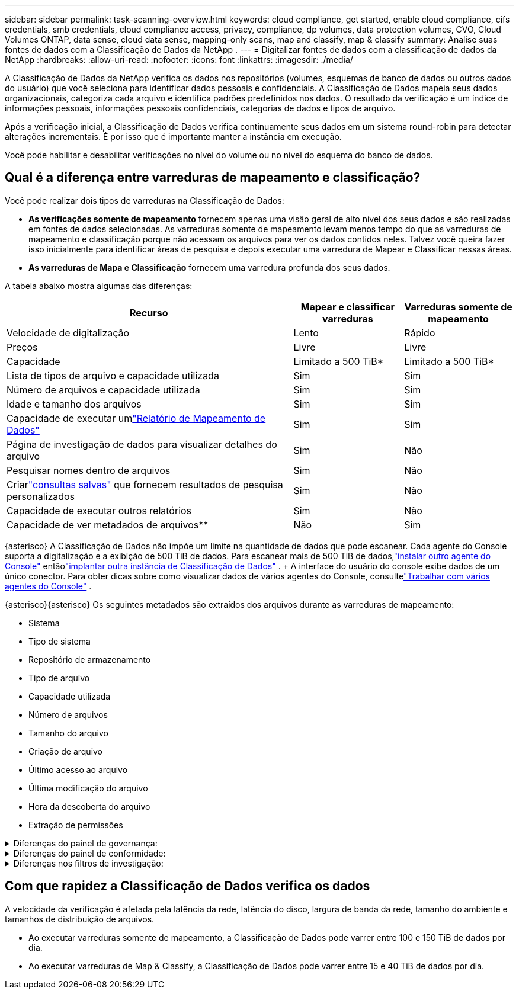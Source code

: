 ---
sidebar: sidebar 
permalink: task-scanning-overview.html 
keywords: cloud compliance, get started, enable cloud compliance, cifs credentials, smb credentials, cloud compliance access, privacy, compliance, dp volumes, data protection volumes, CVO, Cloud Volumes ONTAP, data sense, cloud data sense, mapping-only scans, map and classify, map & classify 
summary: Analise suas fontes de dados com a Classificação de Dados da NetApp . 
---
= Digitalizar fontes de dados com a classificação de dados da NetApp
:hardbreaks:
:allow-uri-read: 
:nofooter: 
:icons: font
:linkattrs: 
:imagesdir: ./media/


[role="lead"]
A Classificação de Dados da NetApp verifica os dados nos repositórios (volumes, esquemas de banco de dados ou outros dados do usuário) que você seleciona para identificar dados pessoais e confidenciais.  A Classificação de Dados mapeia seus dados organizacionais, categoriza cada arquivo e identifica padrões predefinidos nos dados.  O resultado da verificação é um índice de informações pessoais, informações pessoais confidenciais, categorias de dados e tipos de arquivo.

Após a verificação inicial, a Classificação de Dados verifica continuamente seus dados em um sistema round-robin para detectar alterações incrementais.  É por isso que é importante manter a instância em execução.

Você pode habilitar e desabilitar verificações no nível do volume ou no nível do esquema do banco de dados.



== Qual é a diferença entre varreduras de mapeamento e classificação?

Você pode realizar dois tipos de varreduras na Classificação de Dados:

* **As verificações somente de mapeamento** fornecem apenas uma visão geral de alto nível dos seus dados e são realizadas em fontes de dados selecionadas.  As varreduras somente de mapeamento levam menos tempo do que as varreduras de mapeamento e classificação porque não acessam os arquivos para ver os dados contidos neles.  Talvez você queira fazer isso inicialmente para identificar áreas de pesquisa e depois executar uma varredura de Mapear e Classificar nessas áreas.
* **As varreduras de Mapa e Classificação** fornecem uma varredura profunda dos seus dados.


A tabela abaixo mostra algumas das diferenças:

[cols="47,18,18"]
|===
| Recurso | Mapear e classificar varreduras | Varreduras somente de mapeamento 


| Velocidade de digitalização | Lento | Rápido 


| Preços | Livre | Livre 


| Capacidade | Limitado a 500 TiB* | Limitado a 500 TiB* 


| Lista de tipos de arquivo e capacidade utilizada | Sim | Sim 


| Número de arquivos e capacidade utilizada | Sim | Sim 


| Idade e tamanho dos arquivos | Sim | Sim 


| Capacidade de executar umlink:task-controlling-governance-data.html["Relatório de Mapeamento de Dados"] | Sim | Sim 


| Página de investigação de dados para visualizar detalhes do arquivo | Sim | Não 


| Pesquisar nomes dentro de arquivos | Sim | Não 


| Criarlink:task-using-policies.html["consultas salvas"] que fornecem resultados de pesquisa personalizados | Sim | Não 


| Capacidade de executar outros relatórios | Sim | Não 


| Capacidade de ver metadados de arquivos** | Não | Sim 
|===
{asterisco} A Classificação de Dados não impõe um limite na quantidade de dados que pode escanear.  Cada agente do Console suporta a digitalização e a exibição de 500 TiB de dados. Para escanear mais de 500 TiB de dados,link:https://docs.netapp.com/us-en/bluexp-setup-admin/concept-connectors.html#connector-installation["instalar outro agente do Console"^] entãolink:https://docs.netapp.com/us-en/bluexp-classification/task-deploy-overview.html["implantar outra instância de Classificação de Dados"] .  + A interface do usuário do console exibe dados de um único conector.  Para obter dicas sobre como visualizar dados de vários agentes do Console, consultelink:https://docs.netapp.com/us-en/bluexp-setup-admin/task-manage-multiple-connectors.html#switch-between-connectors["Trabalhar com vários agentes do Console"^] .

{asterisco}{asterisco} Os seguintes metadados são extraídos dos arquivos durante as varreduras de mapeamento:

* Sistema
* Tipo de sistema
* Repositório de armazenamento
* Tipo de arquivo
* Capacidade utilizada
* Número de arquivos
* Tamanho do arquivo
* Criação de arquivo
* Último acesso ao arquivo
* Última modificação do arquivo
* Hora da descoberta do arquivo
* Extração de permissões


.Diferenças do painel de governança:
[%collapsible]
====
[cols="40,25,25"]
|===
| Recurso | Mapear e classificar | Mapa 


| Dados obsoletos | Sim | Sim 


| Dados não comerciais | Sim | Sim 


| Arquivos duplicados | Sim | Sim 


| Consultas salvas predefinidas | Sim | Não 


| Consultas salvas padrão | Sim | Sim 


| Relatório DDA | Sim | Sim 


| Relatório de mapeamento | Sim | Sim 


| Detecção do nível de sensibilidade | Sim | Não 


| Dados sensíveis com permissões amplas | Sim | Não 


| Permissões abertas | Sim | Sim 


| Era dos dados | Sim | Sim 


| Tamanho dos dados | Sim | Sim 


| Categorias | Sim | Não 


| Tipos de arquivo | Sim | Sim 
|===
====
.Diferenças do painel de conformidade:
[%collapsible]
====
[cols="40,25,25"]
|===
| Recurso | Mapear e classificar | Mapa 


| Informações pessoais | Sim | Não 


| Informações pessoais sensíveis | Sim | Não 


| Relatório de avaliação de risco de privacidade | Sim | Não 


| Relatório HIPAA | Sim | Não 


| Relatório PCI DSS | Sim | Não 
|===
====
.Diferenças nos filtros de investigação:
[%collapsible]
====
[cols="40,25,25"]
|===
| Recurso | Mapear e classificar | Mapa 


| Consultas salvas | Sim | Sim 


| Tipo de sistema | Sim | Sim 


| Sistema | Sim | Sim 


| Repositório de armazenamento | Sim | Sim 


| Tipo de arquivo | Sim | Sim 


| Tamanho do arquivo | Sim | Sim 


| Tempo criado | Sim | Sim 


| Tempo descoberto | Sim | Sim 


| Última modificação | Sim | Sim 


| Último acesso | Sim | Sim 


| Permissões abertas | Sim | Sim 


| Caminho do diretório de arquivos | Sim | Sim 


| Categoria | Sim | Não 


| Nível de sensibilidade | Sim | Não 


| Número de identificadores | Sim | Não 


| Dados pessoais | Sim | Não 


| Dados pessoais sensíveis | Sim | Não 


| Titular dos dados | Sim | Não 


| Duplicatas | Sim | Sim 


| Status de classificação | Sim | O status é sempre "Insights limitados" 


| Evento de análise de varredura | Sim | Sim 


| Hash de arquivo | Sim | Sim 


| Número de usuários com acesso | Sim | Sim 


| Permissões de usuário/grupo | Sim | Sim 


| Proprietário do arquivo | Sim | Sim 


| Tipo de diretório | Sim | Sim 
|===
====


== Com que rapidez a Classificação de Dados verifica os dados

A velocidade da verificação é afetada pela latência da rede, latência do disco, largura de banda da rede, tamanho do ambiente e tamanhos de distribuição de arquivos.

* Ao executar varreduras somente de mapeamento, a Classificação de Dados pode varrer entre 100 e 150 TiB de dados por dia.
* Ao executar varreduras de Map & Classify, a Classificação de Dados pode varrer entre 15 e 40 TiB de dados por dia.

